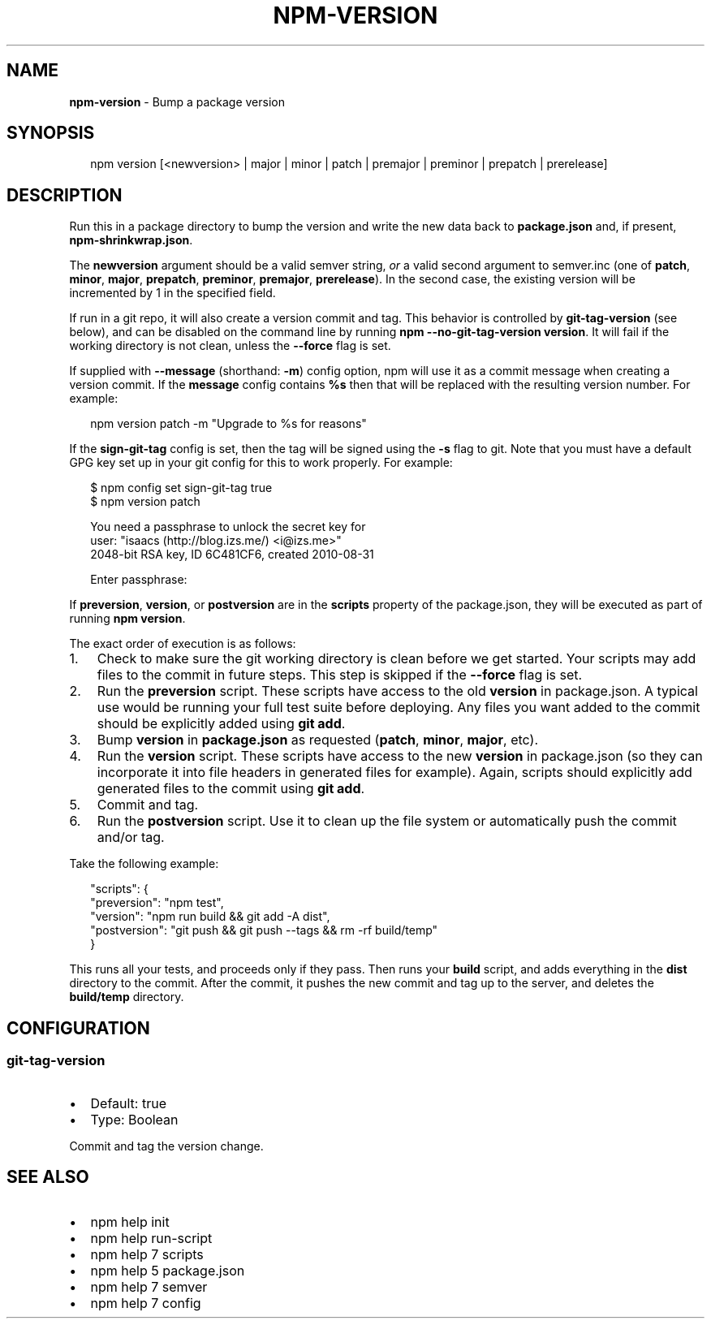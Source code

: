 .TH "NPM\-VERSION" "1" "July 2015" "" ""
.SH "NAME"
\fBnpm-version\fR \- Bump a package version
.SH SYNOPSIS
.P
.RS 2
.nf
npm version [<newversion> | major | minor | patch | premajor | preminor | prepatch | prerelease]
.fi
.RE
.SH DESCRIPTION
.P
Run this in a package directory to bump the version and write the new
data back to \fBpackage\.json\fR and, if present, \fBnpm\-shrinkwrap\.json\fR\|\.
.P
The \fBnewversion\fR argument should be a valid semver string, \fIor\fR a
valid second argument to semver\.inc (one of \fBpatch\fR, \fBminor\fR, \fBmajor\fR,
\fBprepatch\fR, \fBpreminor\fR, \fBpremajor\fR, \fBprerelease\fR)\. In the second case,
the existing version will be incremented by 1 in the specified field\.
.P
If run in a git repo, it will also create a version commit and tag\.
This behavior is controlled by \fBgit\-tag\-version\fR (see below), and can 
be disabled on the command line by running \fBnpm \-\-no\-git\-tag\-version version\fR\|\.
It will fail if the working directory is not clean, unless the \fB\-\-force\fR
flag is set\.
.P
If supplied with \fB\-\-message\fR (shorthand: \fB\-m\fR) config option, npm will
use it as a commit message when creating a version commit\.  If the
\fBmessage\fR config contains \fB%s\fR then that will be replaced with the
resulting version number\.  For example:
.P
.RS 2
.nf
npm version patch \-m "Upgrade to %s for reasons"
.fi
.RE
.P
If the \fBsign\-git\-tag\fR config is set, then the tag will be signed using
the \fB\-s\fR flag to git\.  Note that you must have a default GPG key set up
in your git config for this to work properly\.  For example:
.P
.RS 2
.nf
$ npm config set sign\-git\-tag true
$ npm version patch

You need a passphrase to unlock the secret key for
user: "isaacs (http://blog\.izs\.me/) <i@izs\.me>"
2048\-bit RSA key, ID 6C481CF6, created 2010\-08\-31

Enter passphrase:
.fi
.RE
.P
If \fBpreversion\fR, \fBversion\fR, or \fBpostversion\fR are in the \fBscripts\fR property of
the package\.json, they will be executed as part of running \fBnpm version\fR\|\.
.P
The exact order of execution is as follows:
.RS 0
.IP 1. 3
Check to make sure the git working directory is clean before we get started\.
Your scripts may add files to the commit in future steps\.
This step is skipped if the \fB\-\-force\fR flag is set\.
.IP 2. 3
Run the \fBpreversion\fR script\. These scripts have access to the old \fBversion\fR in package\.json\.
A typical use would be running your full test suite before deploying\.
Any files you want added to the commit should be explicitly added using \fBgit add\fR\|\.
.IP 3. 3
Bump \fBversion\fR in \fBpackage\.json\fR as requested (\fBpatch\fR, \fBminor\fR, \fBmajor\fR, etc)\. 
.IP 4. 3
Run the \fBversion\fR script\. These scripts have access to the new \fBversion\fR in package\.json
(so they can incorporate it into file headers in generated files for example)\. 
Again, scripts should explicitly add generated files to the commit using \fBgit add\fR\|\.
.IP 5. 3
Commit and tag\.
.IP 6. 3
Run the \fBpostversion\fR script\. Use it to clean up the file system or automatically push 
the commit and/or tag\.

.RE
.P
Take the following example:
.P
.RS 2
.nf
"scripts": {
  "preversion": "npm test",
  "version": "npm run build && git add \-A dist",
  "postversion": "git push && git push \-\-tags && rm \-rf build/temp"
}
.fi
.RE
.P
This runs all your tests, and proceeds only if they pass\. Then runs your \fBbuild\fR script, and
adds everything in the \fBdist\fR directory to the commit\. After the commit, it pushes the new commit
and tag up to the server, and deletes the \fBbuild/temp\fR directory\.
.SH CONFIGURATION
.SS git\-tag\-version
.RS 0
.IP \(bu 2
Default: true
.IP \(bu 2
Type: Boolean

.RE
.P
Commit and tag the version change\.
.SH SEE ALSO
.RS 0
.IP \(bu 2
npm help init
.IP \(bu 2
npm help run\-script
.IP \(bu 2
npm help 7 scripts
.IP \(bu 2
npm help 5 package\.json
.IP \(bu 2
npm help 7 semver
.IP \(bu 2
npm help 7 config

.RE

